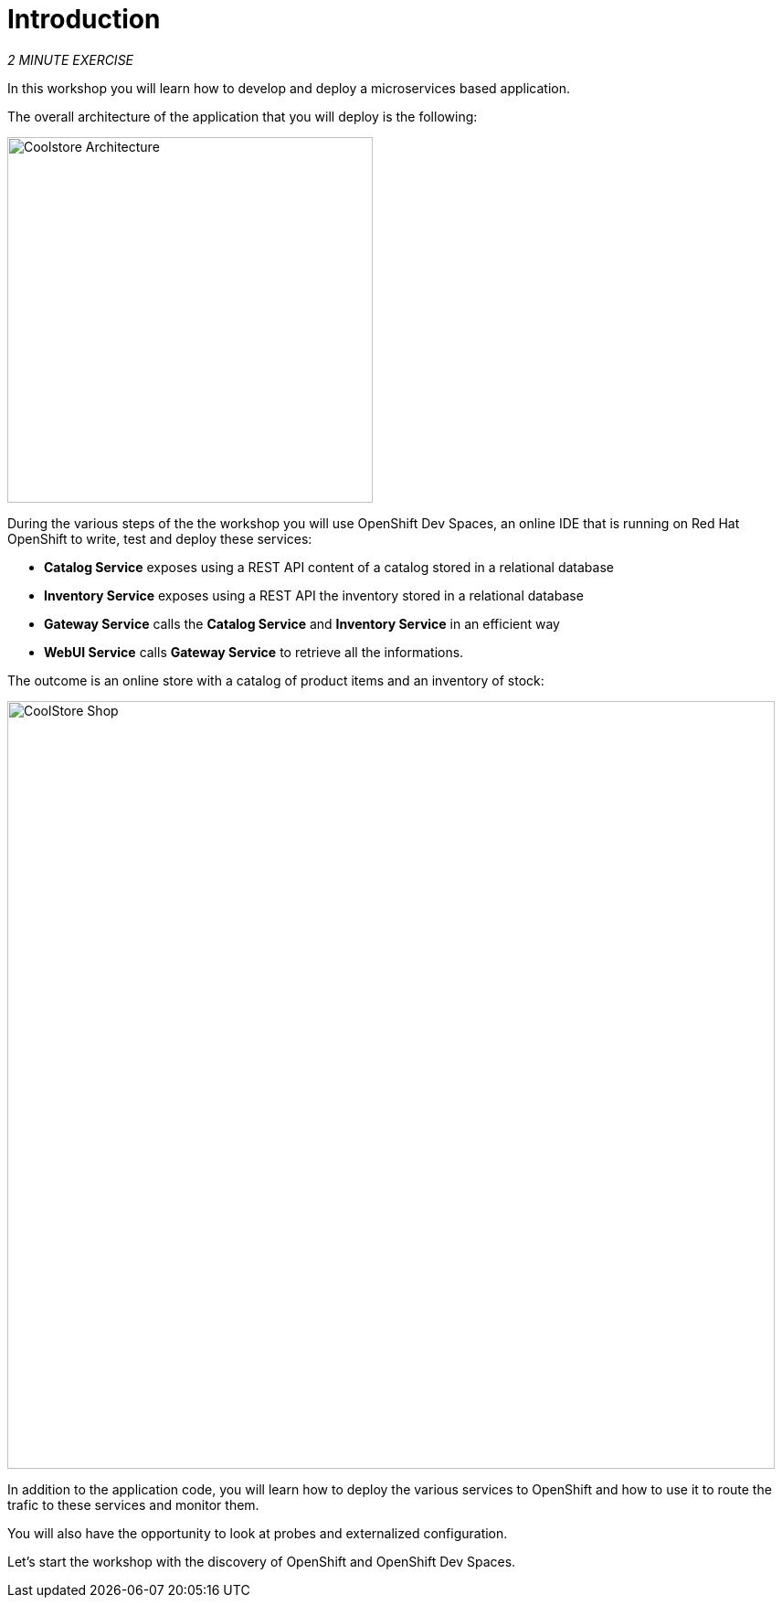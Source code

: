 = Introduction
:navtitle: Introduction

_2 MINUTE EXERCISE_

In this workshop you will learn how to develop and deploy a microservices based application. 

The overall architecture of the application that you will deploy is the following:

image::coolstore-arch.png[Coolstore Architecture, 400]

During the various steps of the the workshop you will use OpenShift Dev Spaces, an online IDE that is running on Red Hat OpenShift to write, test and deploy these services:

* **Catalog Service** exposes using a REST API content of a catalog stored in a relational database
* **Inventory Service** exposes using a REST API the inventory stored in a relational database
* **Gateway Service** calls the **Catalog Service** and **Inventory Service** in an efficient way
* **WebUI Service** calls **Gateway Service** to retrieve all the informations.

The outcome is an online store with a catalog of product items and an inventory of stock:

image::coolstore-web.png[CoolStore Shop,840]

In addition to the application code, you will learn how to deploy the various services to OpenShift and how to use it to route the trafic to these services and monitor them.

You will also have the opportunity to look at probes and externalized configuration.

Let's start the workshop with the discovery of OpenShift and OpenShift Dev Spaces.
